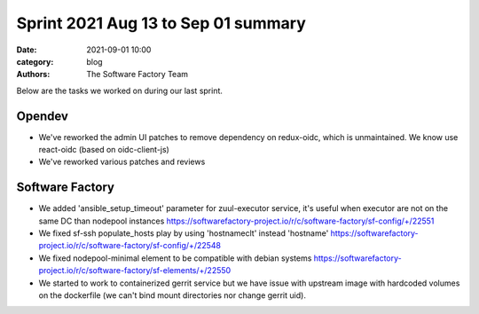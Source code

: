 Sprint 2021 Aug 13 to Sep 01 summary
####################################

:date: 2021-09-01 10:00
:category: blog
:authors: The Software Factory Team

Below are the tasks we worked on during our last sprint.

Opendev
-------

* We've reworked the admin UI patches to remove dependency on redux-oidc, which is unmaintained. We know use react-oidc (based on oidc-client-js)

* We've reworked various patches and reviews

Software Factory
----------------

* We added 'ansible_setup_timeout' parameter for zuul-executor service, it's useful when executor are not on the same DC than nodepool instances https://softwarefactory-project.io/r/c/software-factory/sf-config/+/22551

* We fixed sf-ssh populate_hosts play by using 'hostnameclt' instead 'hostname' https://softwarefactory-project.io/r/c/software-factory/sf-config/+/22548

* We fixed nodepool-minimal element to be compatible with debian systems https://softwarefactory-project.io/r/c/software-factory/sf-elements/+/22550

* We started to work to containerized gerrit service but we have issue with upstream image with hardcoded volumes on the dockerfile (we can't bind mount directories nor change gerrit uid).
